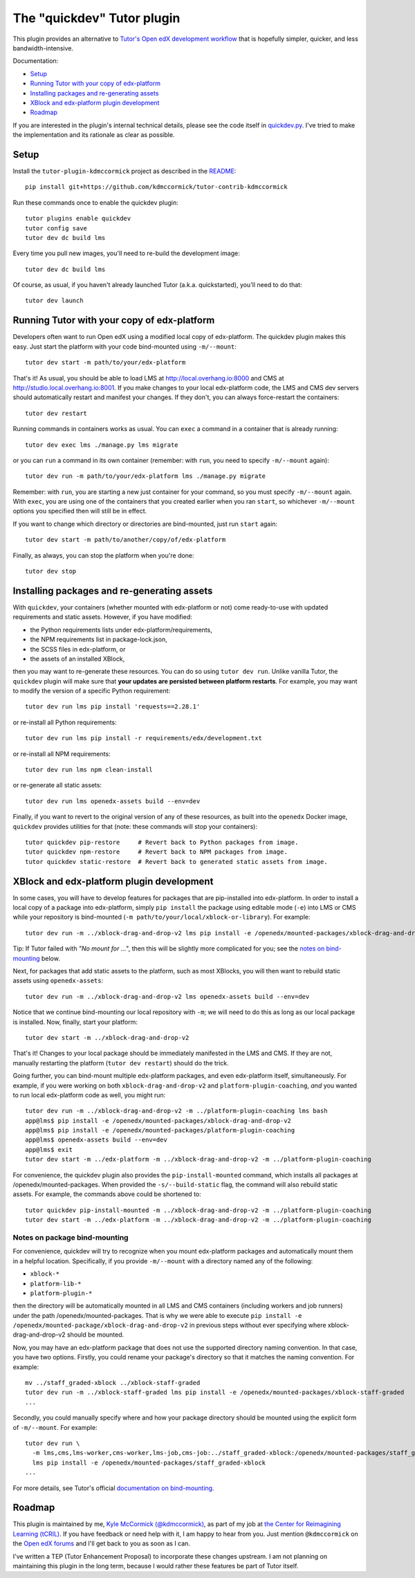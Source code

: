 The "quickdev" Tutor plugin
***************************

This plugin provides an alternative to `Tutor's Open edX development workflow <https://docs.tutor.overhang.io/dev.html>`_ that is hopefully simpler, quicker, and less bandwidth-intensive.

Documentation:

* `Setup <#setup>`_
* `Running Tutor with your copy of edx-platform <#running-tutor-with-your-copy-of-edx-platform>`_
* `Installing packages and re-generating assets <#installing-packages-and-re-generating-assets>`_
* `XBlock and edx-platform plugin development <#xblock-and-edx-platform-plugin-development>`_
* `Roadmap <#roadmap>`_

If you are interested in the plugin's internal technical details, please see the code itself in `quickdev.py <./tutorkdmccormick/quickdev.py>`_. I've tried to make the implementation and its rationale as clear as possible.

Setup
=====

Install the ``tutor-plugin-kdmccormick`` project as described in the `README <./README.rst>`_::

  pip install git+https://github.com/kdmccormick/tutor-contrib-kdmccormick

Run these commands once to enable the quickdev plugin::

  tutor plugins enable quickdev
  tutor config save
  tutor dev dc build lms

Every time you pull new images, you'll need to re-build the development image::

  tutor dev dc build lms

Of course, as usual, if you haven't already launched Tutor (a.k.a. quickstarted), you'll need to do that::

  tutor dev launch

Running Tutor with your copy of edx-platform
============================================

Developers often want to run Open edX using a modified local copy of edx-platform. The quickdev plugin makes this easy. Just start the platform with your code bind-mounted using ``-m/--mount``::

  tutor dev start -m path/to/your/edx-platform

That's it! As usual, you should be able to load LMS at http://local.overhang.io:8000 and CMS at http://studio.local.overhang.io:8001. If you make changes to your local edx-platform code, the LMS and CMS dev servers should automatically restart and manifest your changes. If they don't, you can always force-restart the containers::

  tutor dev restart

Running commands in containers works as usual. You can ``exec`` a command in a container that is already running::

  tutor dev exec lms ./manage.py lms migrate

or you can ``run`` a command in its own container (remember: with ``run``, you need to specify ``-m/--mount`` again)::

  tutor dev run -m path/to/your/edx-platform lms ./manage.py migrate

Remember: with ``run``, you are starting a new just container for your command, so you must specify ``-m/--mount`` again. With ``exec``, you are using one of the containers that you created earlier when you ran ``start``, so whichever ``-m/--mount`` options you specified then will still be in effect.

If you want to change which directory or directories are bind-mounted, just run ``start`` again::

  tutor dev start -m path/to/another/copy/of/edx-platform

Finally, as always, you can stop the platform when you're done::

  tutor dev stop

Installing packages and re-generating assets
============================================

With ``quickdev``, your containers (whether mounted with edx-platform or not) come ready-to-use with updated requirements and static assets. However, if you have modified:

* the Python requirements lists under edx-platform/requirements,
* the NPM requirements list in package-lock.json,
* the SCSS files in edx-platform, or
* the assets of an installed XBlock,

then you may want to re-generate these resources. You can do so using ``tutor dev run``. Unlike vanilla Tutor, the ``quickdev`` plugin will make sure that **your updates are persisted between platform restarts**. For example, you may want to modify the version of a specific Python requirement::
  
  tutor dev run lms pip install 'requests==2.28.1'

or re-install all Python requirements::

  tutor dev run lms pip install -r requirements/edx/development.txt

or re-install all NPM requirements::

  tutor dev run lms npm clean-install

or re-generate all static assets::

  tutor dev run lms openedx-assets build --env=dev

Finally, if you want to revert to the original version of any of these resources, as built into the ``openedx`` Docker image, ``quickdev`` provides utilities for that (note: these commands will stop your containers)::

  tutor quickdev pip-restore     # Revert back to Python packages from image.
  tutor quickdev npm-restore     # Revert back to NPM packages from image.
  tutor quickdev static-restore  # Revert back to generated static assets from image.

XBlock and edx-platform plugin development
==========================================

In some cases, you will have to develop features for packages that are pip-installed into edx-platform. In order to install a local copy of a package into edx-platform, simply ``pip install`` the package using editable mode (``-e``) into LMS or CMS while your repository is bind-mounted (``-m path/to/your/local/xblock-or-library``). For example::

  tutor dev run -m ../xblock-drag-and-drop-v2 lms pip install -e /openedx/mounted-packages/xblock-drag-and-drop-v2

Tip: If Tutor failed with *"No mount for ..."*, then this will be slightly more complicated for you; see the `notes on bind-mounting <#notes-on-package-bind-mounting>`_ below.

Next, for packages that add static assets to the platform, such as most XBlocks, you will then want to rebuild static assets using ``openedx-assets``::

  tutor dev run -m ../xblock-drag-and-drop-v2 lms openedx-assets build --env=dev

Notice that we continue bind-mounting our local repository with ``-m``; we will need to do this as long as our local package is installed. Now, finally, start your platform::

  tutor dev start -m ../xblock-drag-and-drop-v2

That's it! Changes to your local package should be immediately manifested in the LMS and CMS. If they are not, manually restarting the platform (``tutor dev restart``) should do the trick. 

Going further, you can bind-mount multiple edx-platform packages, and even edx-platform itself, simultaneously. For example, if you were working on both ``xblock-drag-and-drop-v2`` and ``platform-plugin-coaching``, *and* you wanted to run local edx-platform code as well, you might run::

  tutor dev run -m ../xblock-drag-and-drop-v2 -m ../platform-plugin-coaching lms bash
  app@lms$ pip install -e /openedx/mounted-packages/xblock-drag-and-drop-v2
  app@lms$ pip install -e /openedx/mounted-packages/platform-plugin-coaching
  app@lms$ openedx-assets build --env=dev
  app@lms$ exit
  tutor dev start -m ../edx-platform -m ../xblock-drag-and-drop-v2 -m ../platform-plugin-coaching

For convenience, the quickdev plugin also provides the ``pip-install-mounted`` command, which installs all packages at /openedx/mounted-packages. When provided the ``-s/--build-static`` flag, the command will also rebuild static assets. For example, the commands above could be shortened to::

  tutor quickdev pip-install-mounted -m ../xblock-drag-and-drop-v2 -m ../platform-plugin-coaching
  tutor dev start -m ../edx-platform -m ../xblock-drag-and-drop-v2 -m ../platform-plugin-coaching

Notes on package bind-mounting
------------------------------

For convenience, quickdev will try to recognize when you mount edx-platform packages and automatically mount them in a helpful location. Specifically, if you provide ``-m/--mount`` with a directory named any of the following:

* ``xblock-*``
* ``platform-lib-*``
* ``platform-plugin-*``

then the directory will be automatically mounted in all LMS and CMS containers (including workers and job runners) under the path /openedx/mounted-packages. That is why we were able to execute ``pip install -e /openedx/mounted-package/xblock-drag-and-drop-v2`` in previous steps without ever specifying where xblock-drag-and-drop-v2 should be mounted.

Now, you may have an edx-platform package that does not use the supported directory naming convention. In that case, you have two options. Firstly, you could rename your package's directory so that it matches the naming convention. For example::

  mv ../staff_graded-xblock ../xblock-staff-graded
  tutor dev run -m ../xblock-staff-graded lms pip install -e /openedx/mounted-packages/xblock-staff-graded
  ...

Secondly, you could manually specify where and how your package directory should be mounted using the explicit form of ``-m/--mount``. For example::
   
  tutor dev run \
    -m lms,cms,lms-worker,cms-worker,lms-job,cms-job:../staff_graded-xblock:/openedx/mounted-packages/staff_graded-xblock \
    lms pip install -e /openedx/mounted-packages/staff_graded-xblock
  ...

For more details, see Tutor's official `documentation on bind-mounting <https://docs.tutor.overhang.io/dev.html#bind-mount-volumes-with-mount>`_.

Roadmap
=======

This plugin is maintained by me, `Kyle McCormick (@kdmccormick) <https://github.com/kdmccormick>`_, as part of my job at `the Center for Reimagining Learning (tCRIL) <https://openedx.atlassian.net/wiki/spaces/COMM/pages/3241640370/tCRIL+Engineering+Team>`_. If you have feedback or need help with it, I am happy to hear from you. Just mention ``@kdmccormick`` on the `Open edX forums <https://discuss.openedx.org>`_ and I'll get back to you as soon as I can.

I've written a TEP (Tutor Enhancement Proposal) to incorporate these changes upstream. I am not planning on maintaining this plugin in the long term, because I would rather these features be part of Tutor itself.

